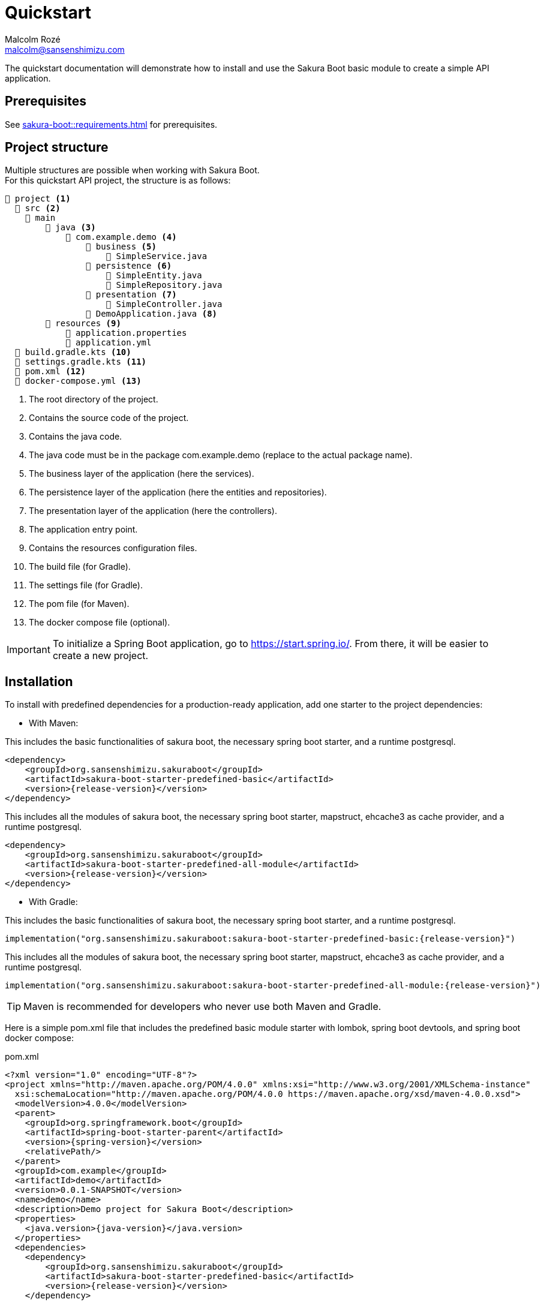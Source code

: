 = Quickstart
Malcolm Rozé <malcolm@sansenshimizu.com>
:description: Sakura Boot — basic module — quickstart page documentation

The quickstart documentation will demonstrate how to install and use the Sakura Boot basic module to create a simple API application.

== Prerequisites

See xref:sakura-boot::requirements.adoc[] for prerequisites.

== Project structure

Multiple structures are possible when working with Sakura Boot. +
For this quickstart API project, the structure is as follows:

[listing]
----
📂 project <.>
  📂 src <.>
    📂 main
        📂 java <.>
            📂 com.example.demo <.>
                📂 business <.>
                    📄 SimpleService.java
                📂 persistence <.>
                    📄 SimpleEntity.java
                    📄 SimpleRepository.java
                📂 presentation <.>
                    📄 SimpleController.java
                📄 DemoApplication.java <.>
        📂 resources <.>
            📄 application.properties
            📄 application.yml
  📄 build.gradle.kts <.>
  📄 settings.gradle.kts <.>
  📄 pom.xml <.>
  📄 docker-compose.yml <.>
----

<.> The root directory of the project.
<.> Contains the source code of the project.
<.> Contains the java code.
<.> The java code must be in the package com.example.demo (replace to the actual package name).
<.> The business layer of the application (here the services).
<.> The persistence layer of the application (here the entities and repositories).
<.> The presentation layer of the application (here the controllers).
<.> The application entry point.
<.> Contains the resources configuration files.
<.> The build file (for Gradle).
<.> The settings file (for Gradle).
<.> The pom file (for Maven).
<.> The docker compose file (optional).

IMPORTANT: To initialize a Spring Boot application, go to https://start.spring.io/[window=_blank].
From there, it will be easier to create a new project.

== Installation

To install with predefined dependencies for a production-ready application, add one starter to the project dependencies:

* With Maven:

This includes the basic functionalities of sakura boot, the necessary spring boot starter, and a runtime postgresql.

[,xml,subs=+attributes]
----
<dependency>
    <groupId>org.sansenshimizu.sakuraboot</groupId>
    <artifactId>sakura-boot-starter-predefined-basic</artifactId>
    <version>{release-version}</version>
</dependency>
----

This includes all the modules of sakura boot, the necessary spring boot starter, mapstruct, ehcache3 as cache provider, and a runtime postgresql.

[,xml,subs=+attributes]
----
<dependency>
    <groupId>org.sansenshimizu.sakuraboot</groupId>
    <artifactId>sakura-boot-starter-predefined-all-module</artifactId>
    <version>{release-version}</version>
</dependency>
----

* With Gradle:

This includes the basic functionalities of sakura boot, the necessary spring boot starter, and a runtime postgresql.

[,kotlin,subs=+attributes]
----
implementation("org.sansenshimizu.sakuraboot:sakura-boot-starter-predefined-basic:{release-version}")
----

This includes all the modules of sakura boot, the necessary spring boot starter, mapstruct, ehcache3 as cache provider, and a runtime postgresql.

[,kotlin,subs=+attributes]
----
implementation("org.sansenshimizu.sakuraboot:sakura-boot-starter-predefined-all-module:{release-version}")
----

TIP: Maven is recommended for developers who never use both Maven and Gradle.

Here is a simple pom.xml file that includes the predefined basic module starter with lombok, spring boot devtools, and spring boot docker compose:

[,xml,subs=+attributes]
.pom.xml
----
<?xml version="1.0" encoding="UTF-8"?>
<project xmlns="http://maven.apache.org/POM/4.0.0" xmlns:xsi="http://www.w3.org/2001/XMLSchema-instance"
  xsi:schemaLocation="http://maven.apache.org/POM/4.0.0 https://maven.apache.org/xsd/maven-4.0.0.xsd">
  <modelVersion>4.0.0</modelVersion>
  <parent>
    <groupId>org.springframework.boot</groupId>
    <artifactId>spring-boot-starter-parent</artifactId>
    <version>{spring-version}</version>
    <relativePath/>
  </parent>
  <groupId>com.example</groupId>
  <artifactId>demo</artifactId>
  <version>0.0.1-SNAPSHOT</version>
  <name>demo</name>
  <description>Demo project for Sakura Boot</description>
  <properties>
    <java.version>{java-version}</java.version>
  </properties>
  <dependencies>
    <dependency>
        <groupId>org.sansenshimizu.sakuraboot</groupId>
        <artifactId>sakura-boot-starter-predefined-basic</artifactId>
        <version>{release-version}</version>
    </dependency>

    <dependency>
      <groupId>org.springframework.boot</groupId>
      <artifactId>spring-boot-devtools</artifactId>
      <scope>runtime</scope>
      <optional>true</optional>
    </dependency>
    <dependency>
      <groupId>org.springframework.boot</groupId>
      <artifactId>spring-boot-docker-compose</artifactId>
      <scope>runtime</scope>
      <optional>true</optional>
    </dependency>
    <dependency>
      <groupId>org.projectlombok</groupId>
      <artifactId>lombok</artifactId>
      <optional>true</optional>
    </dependency>
  </dependencies>

  <build>
    <plugins>
      <plugin>
        <groupId>org.springframework.boot</groupId>
        <artifactId>spring-boot-maven-plugin</artifactId>
        <configuration>
          <excludes>
            <exclude>
              <groupId>org.projectlombok</groupId>
              <artifactId>lombok</artifactId>
            </exclude>
          </excludes>
        </configuration>
      </plugin>
      <plugin>
            <groupId>org.apache.maven.plugins</groupId>
            <artifactId>maven-compiler-plugin</artifactId>
            <version>3.10.0</version>
            <configuration>
                <source>{java-version}</source>
                <target>{java-version}</target>
                <annotationProcessorPaths>
                    <path>
                        <groupId>org.projectlombok</groupId>
                        <artifactId>lombok</artifactId>
                    </path>
                </annotationProcessorPaths>
            </configuration>
        </plugin>
    </plugins>
  </build>
</project>
----

Here is an equivalent simple build.gradle.kts.

[,kotlin,subs=+attributes]
.build.gradle.kts
----
plugins {
  java
  id("org.springframework.boot") version "{spring-version}"
  id("io.spring.dependency-management") version "1.1.6"
}

group = "com.example"
version = "0.0.1-SNAPSHOT"

java {
  toolchain {
    languageVersion = JavaLanguageVersion.of({java-version})
  }
}

configurations {
  compileOnly {
    extendsFrom(configurations.annotationProcessor.get())
  }
}

repositories {
  mavenCentral()
}

dependencies {
  implementation("org.sansenshimizu.sakuraboot:sakura-boot-starter-predefined-basic:{release-version}")
  compileOnly("org.projectlombok:lombok")
  developmentOnly("org.springframework.boot:spring-boot-devtools")
  developmentOnly("org.springframework.boot:spring-boot-docker-compose")
  annotationProcessor("org.projectlombok:lombok")
}
----

[#_configuration]
== Configuration

The configuration of the project, like any Spring Boot application, is done in the application.properties (or application.yml) file.

The Spring Boot properties can be configured in this file with the new Sakura Boot properties.

Here is an example of an application.properties file.

[,properties]
.application.properties
----
# SPRING
spring.application.name = demo
spring.threads.virtual.enabled = true
# activate virtual threads

# Controller
server.servlet.context-path = /api

# Cache
spring.jpa.properties.hibernate.cache.use_second_level_cache = true

# Database
spring.jpa.open-in-view = false
spring.datasource.url = jdbc:postgresql://postgres:5432/database
spring.datasource.username = sa
spring.datasource.password = password

# LOG
logging.file.path = ./log/
logging.file.name = ${logging.file.path}${spring.application.name}.log

# Debug
spring.jpa.hibernate.ddl-auto = create-drop
#spring.jpa.show-sql = true
#sakuraboot.exception.showStackTrace = true
#logging.level.com.example.demo = DEBUG
#logging.level.org.sansenshimizu.sakuraboot = DEBUG
#logging.level.root = warn
----

Those properties are all optional or with a default value. +
But it can be a good start for any application. +
The Sakura Boot properties work with their related modules.
If the module is not used by the application, it can be removed.

CAUTION: For a production-ready application, remove the spring.jpa.hibernate.ddl-auto property.

[#_create_the_application]
== Create the application

The next part is to write the application code. +
The application will use UUID as the primary key of the entity.
It is possible to use any other primary key (e.g., Long, String, etc).

=== Application class

First, the DemoApplication.java will be the same as any Spring Boot application.

[,java]
.DemoApplication.java
----
@SpringBootApplication
public class DemoApplication {

    public static void main(final String[] args) {

        SpringApplication.run(DemoApplication.class, args);
    }
}
----

=== Entity

Then, the entity in SimpleEntity.java will contain all the information that needs to be stored in the database.

NOTE: An entity is equivalent to one table in the database.

[,java]
.SimpleEntity.java
----
package com.example.demo.persistence;

import java.io.Serial;
import java.util.List;
import java.util.UUID;

import jakarta.persistence.Column;
import jakarta.persistence.Entity;
import jakarta.persistence.GeneratedValue;
import jakarta.persistence.GenerationType;
import jakarta.persistence.Id;

import org.apache.commons.lang3.tuple.Pair;
import org.hibernate.annotations.Cache;
import org.hibernate.annotations.CacheConcurrencyStrategy;

import org.sansenshimizu.sakuraboot.basic.persistence.AbstractBasicEntity;

@Entity
@Cache(usage = CacheConcurrencyStrategy.READ_WRITE)
public class SimpleEntity extends AbstractBasicEntity<UUID> {

    @Serial
    private static final long serialVersionUID = 412728107151504660L;

    @Id
    @GeneratedValue(strategy = GenerationType.UUID)
    @Column(nullable = false)
    private UUID id;

    private String name;

    // No arg constructor, getters, etc. if lombok is not used.
}
----

For lombok users, add the annotation on top of the class:

[,java]
----
@Getter
@NoArgsConstructor(access = AccessLevel.PACKAGE)
@AllArgsConstructor(access = AccessLevel.PRIVATE)
@Builder(toBuilder = true)
@Entity
@Cache(usage = CacheConcurrencyStrategy.READ_WRITE)
----

CAUTION: Lombok can help reduce the boilerplate code but needs to be used carefully. see xref:sakura-boot::lombok.adoc[]

=== Repository

The repository in SimpleRepository.java will be very similar to a Spring Boot repository.

[,java]
.SimpleRepository.java
----
package com.example.demo.persistence;

import java.util.UUID;

import org.sansenshimizu.sakuraboot.specification.api.persistence.CriteriaRepository;

public interface SimpleRepository extends BasicRepository<SimpleEntity, UUID> {}
----

=== Service

The service in SimpleService.java can change based on the modules that are used.

Here is an example of the service that doesn’t use modules.

[,java]
.SimpleService.java
----
package com.example.demo.business;

import java.util.UUID;

import com.fasterxml.jackson.databind.ObjectMapper;
import org.springframework.stereotype.Service;

import org.sansenshimizu.sakuraboot.basic.api.business.BasicService;

import com.example.demo.persistence.SimpleEntity;
import com.example.demo.persistence.SimpleRepository;
import com.example.demo.presentation.SimpleFilter;

@Service
public class SimpleService implements BasicService<SimpleEntity, UUID> {

    private final SimpleRepository repository;

    private final ObjectMapper objectMapper;

    @Override
    public Class<Simple> getEntityClass() {

        return Simple.class;
    }

    // Required arg constructor, getters, etc. if lombok is not used.
}
----

For lombok users, add the annotation on top of the class:

[,java]
----
@Getter
@RequiredArgsConstructor
@Service
----

=== Controller

The controller in SimpleController.java can change based on the modules that are used.

Here is an example of the controller that doesn’t use modules.

[,java]
.SimpleController.java
----
package com.example.demo.presentation;

import java.util.UUID;

import org.springframework.web.bind.annotation.RequestMapping;
import org.springframework.web.bind.annotation.RestController;

import org.sansenshimizu.sakuraboot.basic.api.presentation.BasicController;

import com.example.demo.business.SimpleService;
import com.example.demo.persistence.SimpleEntity;

@RestController
@RequestMapping("/simples")
public class SimpleController
    implements BasicController<SimpleEntity, UUID, SimpleEntity> {

    private final SimpleService service;

    // Required arg constructor, getters, etc. if lombok is not used.
}
----

For lombok users, add the annotation on top of the class:

[,java]
----
@Getter
@RequiredArgsConstructor
@RestController
@RequestMapping("/simples")
----

The simple application with the basic module is now ready to be used.

[#_usage]
== Usage

=== Execute the application

To run the application, execute the following command on a terminal in a root directory of the project:

For Gradle:

[]
----
./gradlew bootRun
----

For Maven:

[]
----
./mvnw spring-boot:run
----

=== Use the application

After running the application, it will be available at localhost. +
Because the property server.servlet.context-path is set to /api, the application will be available at http://localhost:8080/api.

For this application the simple entity is available at http://localhost:8080/api/simples.

The application will support the common http methods (POST, GET, PUT, PATCH, DELETE). +
Example of usage:

.application usage
[#responsive-table]
|===
|Method |Url |Body

|POST
|http://localhost:8080/api/simples
|{"name": "demo"}

|GET
|http://localhost:8080/api/simples
|

|GET by id
|http://localhost:8080/api/simples/id
|

|PUT by id
|http://localhost:8080/api/simples/id
|{"id": id, "name": "demo"}

|PATCH by id
|http://localhost:8080/api/simples/id
|{"id": id, "name": "demo"}

|DELETE by id
|http://localhost:8080/api/simples/id
|
|===

=== Docker

If the application uses spring-boot-docker-compose, the file docker-compose.yml is necessary in the root directory of the project.
It needs to contain at least the database container.

Here is an example of the docker compose file:

[,yaml]
.docker-compose.yml
----
services:
  database:
    image: 'postgres:alpine'
    container_name: demo-postgres
    ports:
      - '5432'
    environment:
      - 'POSTGRES_USER=sa'
      - 'POSTGRES_DB=database'
      - 'POSTGRES_PASSWORD=password'
----

TIP: This file is only used to run the application locally.

To build the docker image, execute the following command on a terminal in a root directory of the project:

For Gradle:

[]
----
./gradlew bootBuildImage
----

For Maven:

[]
----
./mvnw spring-boot:build-image
----

== Next steps

For more information on how to build and run a Spring Boot application, see https://spring.io/guides/gs/spring-boot[here,window=_blank].

For more information about the spring-boot-docker-compose for local development with docker support, see https://docs.spring.io/spring-boot/reference/features/dev-services.html#features.dev-services.docker-compose[here,window=_blank].

The quickstart application creates only one entity.
The next step could be to add more entities with the necessary fields.
For each new entity follow the same steps.

When building an application with different entities, it is possible to create relations between them. +
For more information, see the xref:sakura-boot::relationship.adoc[] section.

When building an application, it is important to also create tests. +
Sakura Boot provides a test framework that can be used to test the application.
It supports unit tests, integration tests, and functional tests. +
For more information, see the xref:testing.adoc[] section.

To customize the configuration for the application requirements, see the xref:configuration.adoc[] section.

If the quickstart section is not sufficient, other examples are available at the xref:sakura-boot::examples.adoc[] section.
